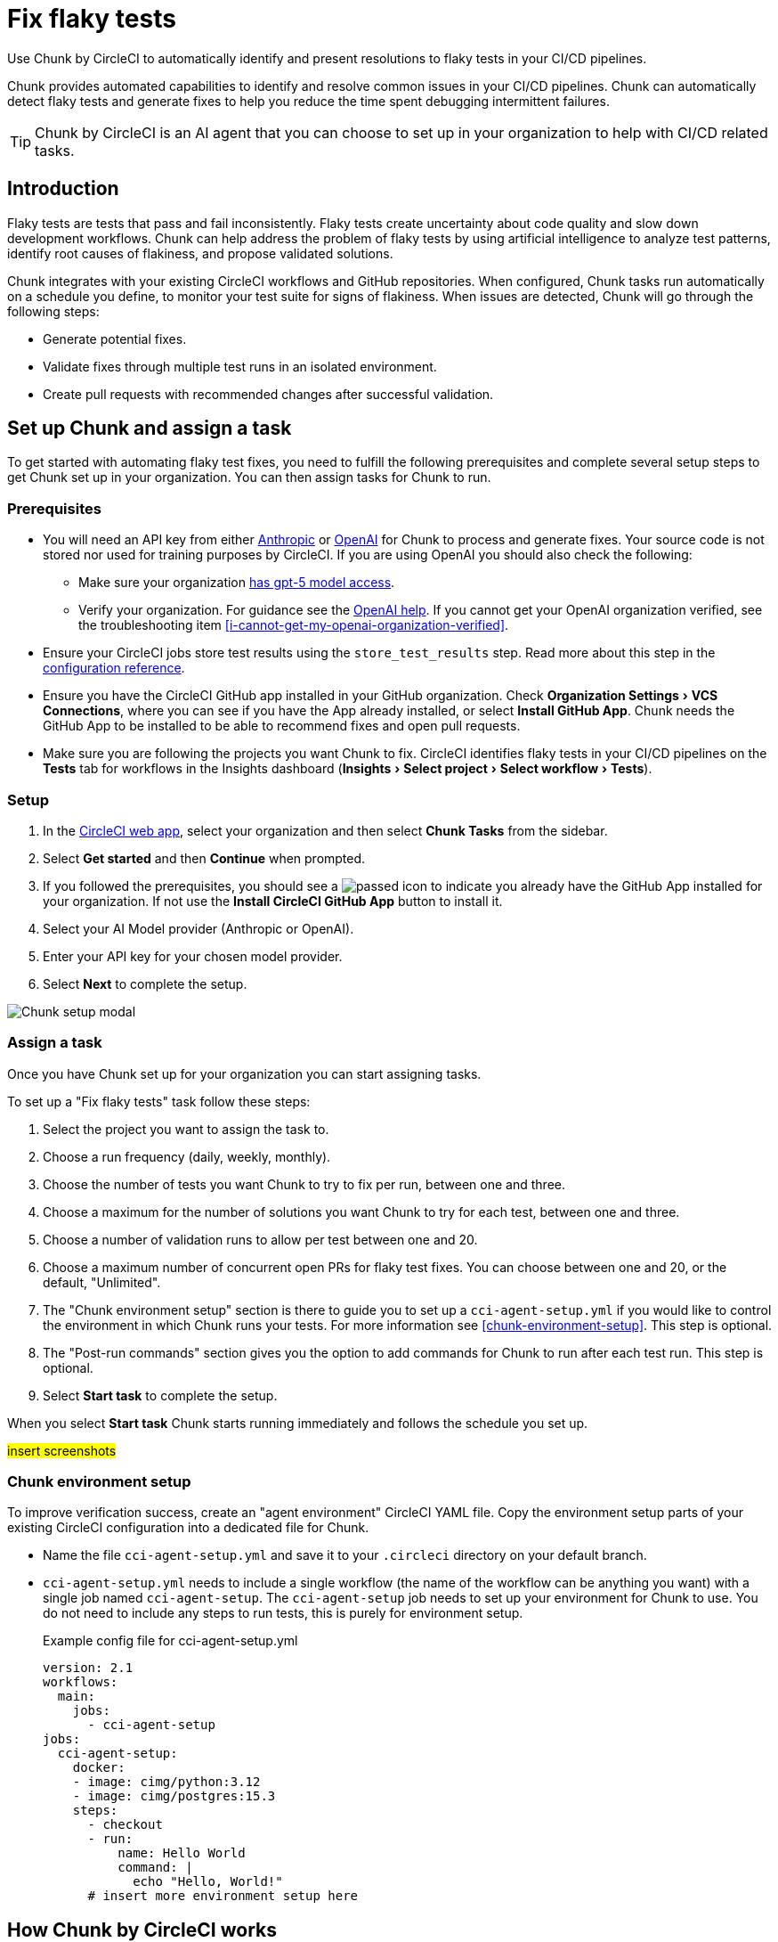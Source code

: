 = Fix flaky tests
:page-platform: Cloud
:page-description: Learn about Chunk by CircleCI and how it can automatically identify and fix flaky tests in your CI/CD pipelines.
:experimental:

Use Chunk by CircleCI to automatically identify and present resolutions to flaky tests in your CI/CD pipelines.

Chunk provides automated capabilities to identify and resolve common issues in your CI/CD pipelines. Chunk can automatically detect flaky tests and generate fixes to help you reduce the time spent debugging intermittent failures.

TIP: Chunk by CircleCI is an AI agent that you can choose to set up in your organization to help with CI/CD related tasks.

== Introduction

Flaky tests are tests that pass and fail inconsistently. Flaky tests create uncertainty about code quality and slow down development workflows. Chunk can help address the problem of flaky tests by using artificial intelligence to analyze test patterns, identify root causes of flakiness, and propose validated solutions.

Chunk integrates with your existing CircleCI workflows and GitHub repositories. When configured, Chunk tasks run automatically on a schedule you define, to monitor your test suite for signs of flakiness. When issues are detected, Chunk will go through the following steps:

* Generate potential fixes.
* Validate fixes through multiple test runs in an isolated environment.
* Create pull requests with recommended changes after successful validation.

== Set up Chunk and assign a task

To get started with automating flaky test fixes, you need to fulfill the following prerequisites and complete several setup steps to get Chunk set up in your organization. You can then assign tasks for Chunk to run.

=== Prerequisites

* You will need an API key from either link:https://console.anthropic.com/settings/keys[Anthropic, window=_blank] or link:https://auth.openai.com/log-in[OpenAI, window=_blank] for Chunk to process and generate fixes. Your source code is not stored nor used for training purposes by CircleCI. If you are using OpenAI you should also check the following:
** Make sure your organization link:https://help.openai.com/en/articles/10910291-api-organization-verification#h_c6efff0719[has gpt-5 model access, window=_blank].
** Verify your organization. For guidance see the link:https://help.openai.com/en/articles/10910291-api-organization-verification[OpenAI help, window=_blank]. If you cannot get your OpenAI organization verified, see the troubleshooting item <<i-cannot-get-my-openai-organization-verified>>.
* Ensure your CircleCI jobs store test results using the `store_test_results` step. Read more about this step in the xref:reference:ROOT:configuration-reference.adoc#storetestresults[configuration reference].
* Ensure you have the CircleCI GitHub app installed in your GitHub organization. Check menu:Organization Settings[VCS Connections], where you can see if you have the App already installed, or select btn:[Install GitHub App]. Chunk needs the GitHub App to be installed to be able to recommend fixes and open pull requests.
* Make sure you are following the projects you want Chunk to fix. CircleCI identifies flaky tests in your CI/CD pipelines on the *Tests* tab for workflows in the Insights dashboard (menu:Insights[Select project > Select workflow > Tests]).

=== Setup

. In the link:https://app.circleci.com/home[CircleCI web app, window=_blank], select your organization and then select *Chunk Tasks* from the sidebar.
. Select btn:[Get started] and then btn:[Continue] when prompted.
. If you followed the prerequisites, you should see a image:guides:ROOT:icons/passed.svg[passed icon, role="no-border"] to indicate you already have the GitHub App installed for your organization. If not use the btn:[Install CircleCI GitHub App] button to install it.
. Select your AI Model provider (Anthropic or OpenAI).
. Enter your API key for your chosen model provider.
. Select btn:[Next] to complete the setup.

image::guides:ROOT:chunk/set-up-chunk.png[Chunk setup modal]

=== Assign a task

Once you have Chunk set up for your organization you can start assigning tasks.

To set up a "Fix flaky tests" task follow these steps:

. Select the project you want to assign the task to.
. Choose a run frequency (daily, weekly, monthly).
. Choose the number of tests you want Chunk to try to fix per run, between one and three.
. Choose a maximum for the number of solutions you want Chunk to try for each test, between one and three.
. Choose a number of validation runs to allow per test between one and 20.
. Choose a maximum number of concurrent open PRs for flaky test fixes. You can choose between one and 20, or the default, "Unlimited".
. The "Chunk environment setup" section is there to guide you to set up a `cci-agent-setup.yml` if you would like to control the environment in which Chunk runs your tests. For more information see <<chunk-environment-setup>>. This step is optional.
. The "Post-run commands" section gives you the option to add commands for Chunk to run after each test run. This step is optional.
. Select btn:[Start task] to complete the setup.

When you select btn:[Start task] Chunk starts running immediately and follows the schedule you set up.

#insert screenshots#

=== Chunk environment setup

To improve verification success, create an "agent environment" CircleCI YAML file. Copy the environment setup parts of your existing CircleCI configuration into a dedicated file for Chunk.

* Name the file `cci-agent-setup.yml` and save it to your `.circleci` directory on your default branch.
* `cci-agent-setup.yml` needs to include a single workflow (the name of the workflow can be anything you want) with a single job named `cci-agent-setup`. The `cci-agent-setup` job needs to set up your environment for Chunk to use. You do not need to include any steps to run tests, this is purely for environment setup.
+
.Example config file for cci-agent-setup.yml
[source,yaml]
----
version: 2.1
workflows:
  main:
    jobs:
      - cci-agent-setup
jobs:
  cci-agent-setup:
    docker:
    - image: cimg/python:3.12
    - image: cimg/postgres:15.3
    steps:
      - checkout
      - run:
          name: Hello World
          command: |
            echo "Hello, World!"
      # insert more environment setup here
----


== How Chunk by CircleCI works

Chunk operates through an automated analysis and remediation process that runs independently of your regular CI/CD workflows.

=== Test analysis and detection

Chunk continuously monitors test results stored in CircleCI to identify patterns of flakiness. It analyzes historical test data to distinguish between genuine failures caused by code issues and intermittent failures that indicate flaky behavior. Tests are flagged as flaky when they show inconsistent pass/fail patterns across multiple runs with the same code.

The detection process considers factors such as failure frequency, timing patterns, and error message consistency. This helps Chunk focus on tests that genuinely exhibit flaky behavior rather than tests that fail consistently due to code problems.

=== Solution generation

When a flaky test is identified, Chunk generates potential solutions based on common flaky test patterns and best practices. Chunk can create multiple solution approaches for each test, allowing it to try different fixes if the first attempt does not resolve the issue.

Solutions may include adding explicit waits, improving element selectors, handling race conditions, or stabilizing test data setup. Chunk tailors its recommendations to the specific failure patterns observed in your test.

=== Validation process

Before proposing any changes, Chunk validates potential solutions through multiple test runs in an isolated environment. This validation process ensures that proposed fixes actually resolve the flakiness without breaking existing functionality. Chunk runs the modified test multiple times to confirm consistent passing behavior.

=== Pull request creation

When Chunk has created a solution, it automatically creates a pull request in your GitHub repository. Each pull request includes detailed information about the changes made and the reasoning behind them. Pull requests will also include details of the validation process and the outcome of validation tests. If validation was not successful, this will be explicitly stated in the pull request to alert you to the need for manual validation.

Pull requests contain code diffs showing what changes Chunk recommends, along with logs that explain Chunk's analysis and decision-making process. This transparency allows your team to understand and review the proposed fixes before merging.

== The Chunk tasks dashboard

Once Chunk tasks are set up you can view an activity timeline in the Chunk tasks dashboard.

#screenshot#

Once a fix is verified you can select the "PR opened" row to view the task overview, which includes the following information:

* Summary of the fix
* Root cause of the flakiness
* Details of the proposed fix
* Details of the level of verification achieved

#Screenshot#

You also get a code diff of the proposed fix along with logs of the decision process presented as a conversation between "User" (Chunk) and "Assistant" (AI model provider). The diff and logs are designed to help you understand Chunk's reasoning and analysis process.

== Flaky test fix configuration options

The following table shows the configuration options available when setting up Chunk:

.Chunk configuration options
[cols=3*]
|===
|Setting |Description |Default

|Run frequency
|How often Chunk analyzes and fixes flaky tests
a|* Daily (Sunday through Thursday at 22:00 UTC )
* Weekly every Sunday at 22:00 UTC (default)
* Monthly on the first day of the month at 22:00 UTC

|Maximum tests to fix per run
|Limits the number of tests Chunk will attempt to fix in a single execution.
| 1, 2, 3 (default)

|Number of solutions to try per test
|How many different fix approaches Chunk will generate for each flaky test.
|1 (default), 2, 3

|Number of validation runs per test
|How many times Chunk runs a test to validate that a fix works consistently.
|1-20. 10 is the default.

|Maximum concurrent open PRs
|Limits the number of pull requests Chunk can have open at one time.
|1-20 or "Unlimited" (default).
|===

== Limitations

*It is not possible to edit the Chunk task configurations*. You cannot directly edit setup scripts or post-run commands once a Chunk task is created. To modify these settings, you must delete the existing Chunk task and create a new one.

== Troubleshooting

=== Unable to run verification tests

Chunk runs in a xref:execution-managed:using-linuxvm.adoc[Linux VM] with link:https://discuss.circleci.com/t/ubuntu-20-04-22-04-24-04-q4-edge-release/52429[basic software installed by default, window=_blank]. To verify that a proposed fix resolves flakiness, it re-runs the affected test several times. To do this, Chunk may install additional software needed to set up the test environment, using clues from your CircleCI configuration file  to determine how to run the tests.

View attempts in the CircleCI web app as follows:

. Open the Chunk task from the timeline.
. Select *Task logs*.
. Select the btn:[Expand All] option, then search for `attempt`. This will take you to the section where Chunk is trying to run the tests.

Consider setting up a `cci-agent-setup.yml` file to control the environment in which Chunk runs your tests. For more information see <<chunk-environment-setup>>.

Also consider including a markdown file, named `claude.md` or `agents.md` at the root of your repository with instructions for running tests. Chunk should pick this up automatically.


=== Invalid OpenAI modal specified

If you get the following error:

[source,shell]
Invalid OpenAI model specified. Please check the model name and ensure it is available for your account.

You will need to make sure your organization has GPT-5 access. To verify this in link:https://platform.openai.com/settings/organization/general[OpenAI Platform, window=_blank], follow these steps:

. Switch to the project you want to check in the top left dropdown.
. Go to menu:Settings[Limits] in the left-hand menu. This page shows the models and rate limits for your project. `gpt-5` will be listed if you have access.

=== I cannot get my OpenAI organization verified

If organization verification is not possible, you can bypass this requirement by adding an environment variable to your `circleci-agents` context, as follows:

. In the CircleCI web app, go to menu:Organization Settings[Contexts].
. Use the search to find the `circleci-agents` context. Select it by name to open configuration options.
. Scroll down to the "Environment variables" section.
. Select btn:[Add environment variable] to enter the variable name and value.
** Under "Environment variable name", enter `CCI_AGENT_OPENAI_MODEL`.
** Under "Value", enter `gtp-5-nano`.

=== Verification required error

If you get the following error inside a Chunk task, this indicates that your Open AI organization verification is pending.

[source,shell]
OpenAI organization verification required. Please verify your organization at https://platform.openai.com/settings/organization/generaland see our community forum for more debugging help.

To fix this issues, head to link:https://platform.openai.com/settings/organization/general[OpenAI Platform, window=_blank], navigate to menu:General[Organization Settings] and select btn:[Verify Organization]. Then follow the steps to get your organization verified.

=== Action required error

If you get the following error inside a Chunk task, this indicates that your Open AI organization verification is pending.

[source,shell]
Action required - agent execution error
The agent ran into an error while executing this task. See our community forum for how to solve this error.

Contact mailto:sebastian@circleci.com[sebastian@circleci.com] for assistance.

== Frequently asked questions

=== Does CircleCI use my data to train AI models?

No, CircleCI does not store your source code or use it for training purposes. Chunk processes your code temporarily to generate fixes but does not retain or share this information with model providers for training.

=== How long are Chunk's logs stored?

Chunks logs are stored by CircleCI for 90 days. 90 days is a fixed retention period that applies to all organizations, link:https://support.circleci.com/hc/en-us/articles/5645222646939-Cloud-Data-Retention-Policy-and-Settings[regardless of your plan’s standard data retention policy, window=_blank]. After 90 days, logs are automatically deleted to keep your workspace at optimal performance.